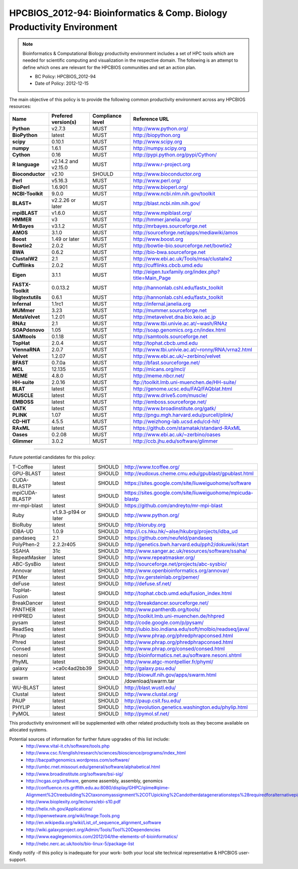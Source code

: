 .. _HPCBIOS_2012-94:

HPCBIOS_2012-94: Bioinformatics & Comp. Biology Productivity Environment
================================================================================

.. note::

  Bioinformatics & Computational Biology productivity environment includes a set of HPC tools
  which are needed for scientific computing and visualization in the respective domain. 
  The following is an attempt to define which ones are relevant for the HPCBIOS communities and set an action plan.

  * BC Policy: HPCBIOS_2012-94
  * Date of Policy: 2012-12-15

The main objective of this policy is to provide the following common
productivity environment across any HPCBIOS resources:

+----------------------------------------+-----------------------------+--------------------+------------------------------------------------------------+
| Name                                   | Prefered version(s)         | Compliance level   | Reference URL                                              |
+========================================+=============================+====================+============================================================+
| **Python**                             | v2.7.3                      | MUST               | http://www.python.org/                                     |
+----------------------------------------+-----------------------------+--------------------+------------------------------------------------------------+
| **BioPython**                          | latest                      | MUST               | http://biopython.org                                       |
+----------------------------------------+-----------------------------+--------------------+------------------------------------------------------------+
| **scipy**                              | 0.10.1                      | MUST               | http://www.scipy.org                                       |
+----------------------------------------+-----------------------------+--------------------+------------------------------------------------------------+
| **numpy**                              | 1.6.1                       | MUST               | http://numpy.scipy.org                                     |
+----------------------------------------+-----------------------------+--------------------+------------------------------------------------------------+
| **Cython**                             | 0.16                        | MUST               | http://pypi.python.org/pypi/Cython/                        |
+----------------------------------------+-----------------------------+--------------------+------------------------------------------------------------+
| **R language**                         | v2.14.2 and v2.15.0         | MUST               | http://www.r-project.org                                   |
+----------------------------------------+-----------------------------+--------------------+------------------------------------------------------------+
| **Bioconductor**                       | v2.10                       | SHOULD             | http://www.bioconductor.org                                |
+----------------------------------------+-----------------------------+--------------------+------------------------------------------------------------+
| **Perl**                               | v5.16.3                     | MUST               | http://www.perl.org/                                       |
+----------------------------------------+-----------------------------+--------------------+------------------------------------------------------------+
| **BioPerl**                            | 1.6.901                     | MUST               | http://www.bioperl.org/                                    |
+----------------------------------------+-----------------------------+--------------------+------------------------------------------------------------+
| **NCBI-Toolkit**                       | 9.0.0                       | MUST               | http://www.ncbi.nlm.nih.gov/toolkit                        |
+----------------------------------------+-----------------------------+--------------------+------------------------------------------------------------+
| **BLAST+**                             | v2.2.26 or later            | MUST               | http://blast.ncbi.nlm.nih.gov/                             |
+----------------------------------------+-----------------------------+--------------------+------------------------------------------------------------+
| **mpiBLAST**                           | v1.6.0                      | MUST               | http://www.mpiblast.org/                                   |
+----------------------------------------+-----------------------------+--------------------+------------------------------------------------------------+
| **HMMER**                              | v3                          | MUST               | http://hmmer.janelia.org/                                  |
+----------------------------------------+-----------------------------+--------------------+------------------------------------------------------------+
| **MrBayes**                            | v3.1.2                      | MUST               | http://mrbayes.sourceforge.net                             |
+----------------------------------------+-----------------------------+--------------------+------------------------------------------------------------+
| **AMOS**                               | 3.1.0                       | MUST               | http://sourceforge.net/apps/mediawiki/amos                 |
+----------------------------------------+-----------------------------+--------------------+------------------------------------------------------------+
| **Boost**                              | 1.49 or later               | MUST               | http://www.boost.org                                       |
+----------------------------------------+-----------------------------+--------------------+------------------------------------------------------------+
| **Bowtie2**                            | 2.0.2                       | MUST               | http://bowtie-bio.sourceforge.net/bowtie2                  |
+----------------------------------------+-----------------------------+--------------------+------------------------------------------------------------+
| **BWA**                                | 0.6.2                       | MUST               | http://bio-bwa.sourceforge.net                             |
+----------------------------------------+-----------------------------+--------------------+------------------------------------------------------------+
| **ClustalW2**                          | 2.1                         | MUST               | http://www.ebi.ac.uk/Tools/msa/clustalw2                   |
+----------------------------------------+-----------------------------+--------------------+------------------------------------------------------------+
| **Cufflinks**                          | 2.0.2                       | MUST               | http://cufflinks.cbcb.umd.edu                              |
+----------------------------------------+-----------------------------+--------------------+------------------------------------------------------------+
| **Eigen**                              | 3.1.1                       | MUST               | http://eigen.tuxfamily.org/index.php?title=Main_Page       |
+----------------------------------------+-----------------------------+--------------------+------------------------------------------------------------+
| **FASTX-Toolkit**                      | 0.0.13.2                    | MUST               | http://hannonlab.cshl.edu/fastx_toolkit                    |
+----------------------------------------+-----------------------------+--------------------+------------------------------------------------------------+
| **libgtextutils**                      | 0.6.1                       | MUST               | http://hannonlab.cshl.edu/fastx_toolkit                    |
+----------------------------------------+-----------------------------+--------------------+------------------------------------------------------------+
| **Infernal**                           | 1.1rc1                      | MUST               | http://infernal.janelia.org                                |
+----------------------------------------+-----------------------------+--------------------+------------------------------------------------------------+
| **MUMmer**                             | 3.23                        | MUST               | http://mummer.sourceforge.net                              |
+----------------------------------------+-----------------------------+--------------------+------------------------------------------------------------+
| **MetaVelvet**                         | 1.2.01                      | MUST               | http://metavelvet.dna.bio.keio.ac.jp                       |
+----------------------------------------+-----------------------------+--------------------+------------------------------------------------------------+
| **RNAz**                               | 2.1                         | MUST               | http://www.tbi.univie.ac.at/~wash/RNAz                     |
+----------------------------------------+-----------------------------+--------------------+------------------------------------------------------------+
| **SOAPdenovo**                         | 1.05                        | MUST               | http://soap.genomics.org.cn/index.html                     |
+----------------------------------------+-----------------------------+--------------------+------------------------------------------------------------+
| **SAMtools**                           | 0.1.18                      | MUST               | http://samtools.sourceforge.net                            |
+----------------------------------------+-----------------------------+--------------------+------------------------------------------------------------+
| **TopHat**                             | 2.0.4                       | MUST               | http://tophat.cbcb.umd.edu                                 |
+----------------------------------------+-----------------------------+--------------------+------------------------------------------------------------+
| **ViennaRNA**                          | 2.0.7                       | MUST               | http://www.tbi.univie.ac.at/~ronny/RNA/vrna2.html          |
+----------------------------------------+-----------------------------+--------------------+------------------------------------------------------------+
| **Velvet**                             | 1.2.07                      | MUST               | http://www.ebi.ac.uk/~zerbino/velvet                       |
+----------------------------------------+-----------------------------+--------------------+------------------------------------------------------------+
| **BFAST**                              | 0.7.0a                      | MUST               | http://bfast.sourceforge.net/                              |
+----------------------------------------+-----------------------------+--------------------+------------------------------------------------------------+
| **MCL**                                | 12.135                      | MUST               | http://micans.org/mcl/                                     |
+----------------------------------------+-----------------------------+--------------------+------------------------------------------------------------+
| **MEME**                               | 4.8.0                       | MUST               | http://meme.nbcr.net/                                      |
+----------------------------------------+-----------------------------+--------------------+------------------------------------------------------------+
| **HH-suite**                           | 2.0.16                      | MUST               | ftp://toolkit.lmb.uni-muenchen.de/HH-suite/                |
+----------------------------------------+-----------------------------+--------------------+------------------------------------------------------------+
| **BLAT**                               | latest                      | MUST               | http://genome.ucsc.edu/FAQ/FAQblat.html                    |
+----------------------------------------+-----------------------------+--------------------+------------------------------------------------------------+
| **MUSCLE**                             | latest                      | MUST               | http://www.drive5.com/muscle/                              |
+----------------------------------------+-----------------------------+--------------------+------------------------------------------------------------+
| **EMBOSS**                             | latest                      | MUST               | http://emboss.sourceforge.net/                             |
+----------------------------------------+-----------------------------+--------------------+------------------------------------------------------------+
| **GATK**                               | latest                      | MUST               | http://www.broadinstitute.org/gatk/                        |
+----------------------------------------+-----------------------------+--------------------+------------------------------------------------------------+
| **PLINK**                              | 1.07                        | MUST               | http://pngu.mgh.harvard.edu/purcell/plink/                 |
+----------------------------------------+-----------------------------+--------------------+------------------------------------------------------------+
| **CD-HIT**                             | 4.5.5                       | MUST               | http://weizhong-lab.ucsd.edu/cd-hit/                       |
+----------------------------------------+-----------------------------+--------------------+------------------------------------------------------------+
| **RAxML**                              | latest                      | MUST               | https://github.com/stamatak/standard-RAxML                 |
+----------------------------------------+-----------------------------+--------------------+------------------------------------------------------------+
| **Oases**                              | 0.2.08                      | MUST               | http://www.ebi.ac.uk/~zerbino/oases                        |
+----------------------------------------+-----------------------------+--------------------+------------------------------------------------------------+
| **Glimmer**                            | 3.0.2                       | MUST               | http://ccb.jhu.edu/software/glimmer                        |
+----------------------------------------+-----------------------------+--------------------+------------------------------------------------------------+


----

Future potential candidates for this policy:

+----------------------------------------+-----------------------------+--------------------+------------------------------------------------------------+
| T-Coffee                               | latest                      | SHOULD             | http://www.tcoffee.org/                                    |
+----------------------------------------+-----------------------------+--------------------+------------------------------------------------------------+
| GPU-BLAST                              | latest                      | SHOULD             | http://eudoxus.cheme.cmu.edu/gpublast/gpublast.html        |
+----------------------------------------+-----------------------------+--------------------+------------------------------------------------------------+
| CUDA-BLASTP                            | latest                      | SHOULD             | https://sites.google.com/site/liuweiguohome/software       |
+----------------------------------------+-----------------------------+--------------------+------------------------------------------------------------+
| mpiCUDA-BLASTP                         | latest                      | SHOULD             | https://sites.google.com/site/liuweiguohome/mpicuda-blastp |
+----------------------------------------+-----------------------------+--------------------+------------------------------------------------------------+
| mr-mpi-blast                           | latest                      | SHOULD             | https://github.com/andreyto/mr-mpi-blast                   |
+----------------------------------------+-----------------------------+--------------------+------------------------------------------------------------+
| Ruby                                   | v1.9.3-p194 or later        | SHOULD             | http://www.python.org/                                     |
+----------------------------------------+-----------------------------+--------------------+------------------------------------------------------------+
| BioRuby                                | latest                      | SHOULD             | http://bioruby.org                                         |
+----------------------------------------+-----------------------------+--------------------+------------------------------------------------------------+
|   IDBA-UD                              | 1.0.9                       | SHOULD             | http://i.cs.hku.hk/~alse/hkubrg/projects/idba_ud           |
+----------------------------------------+-----------------------------+--------------------+------------------------------------------------------------+
|   pandaseq                             | 2.1                         | SHOULD             | https://github.com/neufeld/pandaseq                        |
+----------------------------------------+-----------------------------+--------------------+------------------------------------------------------------+
|   PolyPhen-2                           | 2.2.2r405                   | SHOULD             | http://genetics.bwh.harvard.edu/pph2/dokuwiki/start        |
+----------------------------------------+-----------------------------+--------------------+------------------------------------------------------------+
|   SSAHA                                | 31c                         | SHOULD             | http://www.sanger.ac.uk/resources/software/ssaha/          |
+----------------------------------------+-----------------------------+--------------------+------------------------------------------------------------+
| RepeatMasker                           | latest                      | SHOULD             | http://www.repeatmasker.org/                               |
+----------------------------------------+-----------------------------+--------------------+------------------------------------------------------------+
| ABC-SysBio                             | latest                      | SHOULD             | http://sourceforge.net/projects/abc-sysbio/                |
+----------------------------------------+-----------------------------+--------------------+------------------------------------------------------------+
| Annovar                                | latest                      | SHOULD             | http://www.openbioinformatics.org/annovar/                 |
+----------------------------------------+-----------------------------+--------------------+------------------------------------------------------------+
| PEMer                                  | latest                      | SHOULD             | http://sv.gersteinlab.org/pemer/                           |
+----------------------------------------+-----------------------------+--------------------+------------------------------------------------------------+
| deFuse                                 | latest                      | SHOULD             | http://defuse.sf.net/                                      |
+----------------------------------------+-----------------------------+--------------------+------------------------------------------------------------+
| TopHat-Fusion                          | latest                      | SHOULD             | http://tophat.cbcb.umd.edu/fusion_index.html               |
+----------------------------------------+-----------------------------+--------------------+------------------------------------------------------------+
| BreakDancer                            | latest                      | SHOULD             | http://breakdancer.sourceforge.net/                        |
+----------------------------------------+-----------------------------+--------------------+------------------------------------------------------------+
| PANTHER                                | latest                      | SHOULD             | http://www.pantherdb.org/tools/                            |
+----------------------------------------+-----------------------------+--------------------+------------------------------------------------------------+
| HHPRED                                 | latest                      | SHOULD             | http://toolkit.lmb.uni-muenchen.de/hhpred                  |
+----------------------------------------+-----------------------------+--------------------+------------------------------------------------------------+
| pysam                                  | latest                      | SHOULD             | http://code.google.com/p/pysam/                            |
+----------------------------------------+-----------------------------+--------------------+------------------------------------------------------------+
| ReadSeq                                | latest                      | SHOULD             | http://iubio.bio.indiana.edu/soft/molbio/readseq/java/     |
+----------------------------------------+-----------------------------+--------------------+------------------------------------------------------------+
| Phrap                                  | latest                      | SHOULD             | http://www.phrap.org/phredphrapconsed.html                 |
+----------------------------------------+-----------------------------+--------------------+------------------------------------------------------------+
| Phred                                  | latest                      | SHOULD             | http://www.phrap.org/phredphrapconsed.html                 |
+----------------------------------------+-----------------------------+--------------------+------------------------------------------------------------+
| Consed                                 | latest                      | SHOULD             | http://www.phrap.org/consed/consed.html                    |
+----------------------------------------+-----------------------------+--------------------+------------------------------------------------------------+
| nesoni                                 | latest                      | SHOULD             | http://bioinformatics.net.au/software.nesoni.shtml         |
+----------------------------------------+-----------------------------+--------------------+------------------------------------------------------------+
| PhyML                                  | latest                      | SHOULD             | http://www.atgc-montpellier.fr/phyml/                      |
+----------------------------------------+-----------------------------+--------------------+------------------------------------------------------------+
| galaxy                                 | >ca0c4ad2bb39               | SHOULD             | http://galaxy.psu.edu/                                     |
+----------------------------------------+-----------------------------+--------------------+------------------------------------------------------------+
| swarm                                  | latest                      | SHOULD             | http://biowulf.nih.gov/apps/swarm.html /download/swarm.tar |
+----------------------------------------+-----------------------------+--------------------+------------------------------------------------------------+
| WU-BLAST                               | latest                      | SHOULD             | http://blast.wustl.edu/                                    |
+----------------------------------------+-----------------------------+--------------------+------------------------------------------------------------+
| Clustal                                | latest                      | SHOULD             | http://www.clustal.org/                                    |
+----------------------------------------+-----------------------------+--------------------+------------------------------------------------------------+
| PAUP                                   | latest                      | SHOULD             | http://paup.csit.fsu.edu/                                  |
+----------------------------------------+-----------------------------+--------------------+------------------------------------------------------------+
| PHYLIP                                 | latest                      | SHOULD             | http://evolution.genetics.washington.edu/phylip.html       |
+----------------------------------------+-----------------------------+--------------------+------------------------------------------------------------+
| PyMOL                                  | latest                      | SHOULD             | http://pymol.sf.net/                                       |
+----------------------------------------+-----------------------------+--------------------+------------------------------------------------------------+

This productivity environment will be supplemented with other related
productivity tools as they become available on allocated systems.

Potential sources of information for further future upgrades of this list include:
  * http://www.vital-it.ch/software/tools.php
  * http://www.csc.fi/english/research/sciences/bioscience/programs/index_html
  * http://bacpathgenomics.wordpress.com/software/
  * http://umbc.rnet.missouri.edu/general/software/alphabetical.html
  * http://www.broadinstitute.org/software/bsi-sig/
  * http://ncgas.org/software, genome assembly, assembly, genomics
  * http://confluence.rcs.griffith.edu.au:8080/display/GHPC/qiime#qiime-Alignment%2Ctreebuilding%2Ctaxonomyassignment%2COTUpicking%2Candotherdatagenerationsteps%28requiredforalternativepipelines%29
  * http://www.bioplexity.org/lectures/ebi-s10.pdf
  * http://helix.nih.gov/Applications/
  * http://openwetware.org/wiki/Image:Tools.png
  * http://en.wikipedia.org/wiki/List_of_sequence_alignment_software
  * http://wiki.galaxyproject.org/Admin/Tools/Tool%20Dependencies
  * http://www.eaglegenomics.com/2012/04/the-elements-of-bioinformatics/
  * http://nebc.nerc.ac.uk/tools/bio-linux-5/package-list

Kindly notify -if this policy is inadequate for your work-
both your local site technical representative & HPCBIOS user-support.

